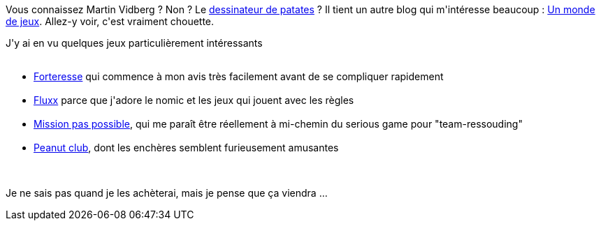 :jbake-type: post
:jbake-status: published
:jbake-title: Quelques jeux de société pour plus tard
:jbake-tags: jeu,_mois_nov.,_année_2018
:jbake-date: 2018-11-13
:jbake-depth: ../../../../
:jbake-uri: wordpress/2018/11/13/quelques-jeux-de-societe-pour-plus-tard.adoc
:jbake-excerpt: 
:jbake-source: https://riduidel.wordpress.com/2018/11/13/quelques-jeux-de-societe-pour-plus-tard/
:jbake-style: wordpress

++++
<p>
Vous connaissez Martin Vidberg ? Non ? Le <a href="http://vidberg.blog.lemonde.fr/">dessinateur de patates</a> ? Il tient un autre blog qui m'intéresse beaucoup : <a href="http://unmondedejeux.blog.lemonde.fr">Un monde de jeux</a>. Allez-y voir, c'est vraiment chouette.
</p>
<p>
J'y ai en vu quelques jeux particulièrement intéressants
<br/>
<ul>
<br/>
<li><a href="http://unmondedejeux.blog.lemonde.fr/2018/01/12/forteresse-un-petit-jeu-de-cartes-evolutif/">Forteresse</a> qui commence à mon avis très facilement avant de se compliquer rapidement</li>
<br/>
<li><a href="http://unmondedejeux.blog.lemonde.fr/2015/05/22/fluxx-un-exercice-de-style-ludique/">Fluxx</a> parce que j'adore le nomic et les jeux qui jouent avec les règles</li>
<br/>
<li><a href="http://unmondedejeux.blog.lemonde.fr/2018/02/11/mission-pas-possible-un-jeu-de-cooperatif-sous-pression/">Mission pas possible</a>, qui me paraît être réellement à mi-chemin du serious game pour "team-ressouding"</li>
<br/>
<li><a href="http://unmondedejeux.blog.lemonde.fr/2018/07/17/peanut-club-un-bon-petit-jeu-dencheres-pour-une-poignee-de-cacahuetes/">Peanut club</a>, dont les enchères semblent furieusement amusantes</li>
<br/>
</ul>
<br/>
Je ne sais pas quand je les achèterai, mais je pense que ça viendra ...
</p>
++++